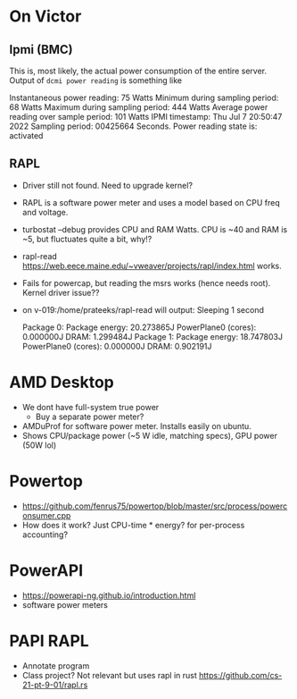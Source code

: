 * On Victor 
** Ipmi (BMC) 
This is, most likely, the actual power consumption of the entire server. 
Output of =dcmi power reading= is something like

    Instantaneous power reading:                    75 Watts
    Minimum during sampling period:                 68 Watts
    Maximum during sampling period:                444 Watts
    Average power reading over sample period:      101 Watts
    IPMI timestamp:                           Thu Jul  7 20:50:47 2022
    Sampling period:                          00425664 Seconds.
    Power reading state is:                   activated

** RAPL 
- Driver still not found. Need to upgrade kernel? 
- RAPL is a software power meter and uses a model based on CPU freq and voltage. 
- turbostat --debug provides CPU and RAM Watts. CPU is ~40 and RAM is ~5, but fluctuates quite a bit, why!?  
- rapl-read https://web.eece.maine.edu/~vweaver/projects/rapl/index.html works. 
- Fails for powercap, but reading the msrs works (hence needs root). Kernel driver issue??
- on v-019:/home/prateeks/rapl-read will output:
        Sleeping 1 second

        Package 0:
                Package energy: 20.273865J
                PowerPlane0 (cores): 0.000000J
                DRAM: 1.299484J
        Package 1:
                Package energy: 18.747803J
                PowerPlane0 (cores): 0.000000J
                DRAM: 0.902191J




* AMD  Desktop
- We dont have full-system true power
  - Buy a separate power meter? 
- AMDuProf for software power meter. Installs easily on ubuntu.
- Shows CPU/package power (~5 W idle, matching specs), GPU power (50W lol)

* Powertop
- https://github.com/fenrus75/powertop/blob/master/src/process/powerconsumer.cpp
- How does it work? Just CPU-time * energy? for per-process accounting? 

* PowerAPI
- https://powerapi-ng.github.io/introduction.html
- software power meters 

* PAPI RAPL
- Annotate program 
- Class project? Not relevant but uses rapl in rust https://github.com/cs-21-pt-9-01/rapl.rs 


